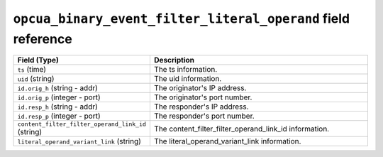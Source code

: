 ``opcua_binary_event_filter_literal_operand`` field reference
-------------------------------------------------------------

.. list-table::
   :header-rows: 1
   :class: longtable
   :widths: 1 3

   * - Field (Type)
     - Description

   * - ``ts`` (time)
     - The ts information.

   * - ``uid`` (string)
     - The uid information.

   * - ``id.orig_h`` (string - addr)
     - The originator's IP address.

   * - ``id.orig_p`` (integer - port)
     - The originator's port number.

   * - ``id.resp_h`` (string - addr)
     - The responder's IP address.

   * - ``id.resp_p`` (integer - port)
     - The responder's port number.

   * - ``content_filter_filter_operand_link_id`` (string)
     - The content_filter_filter_operand_link_id information.

   * - ``literal_operand_variant_link`` (string)
     - The literal_operand_variant_link information.
